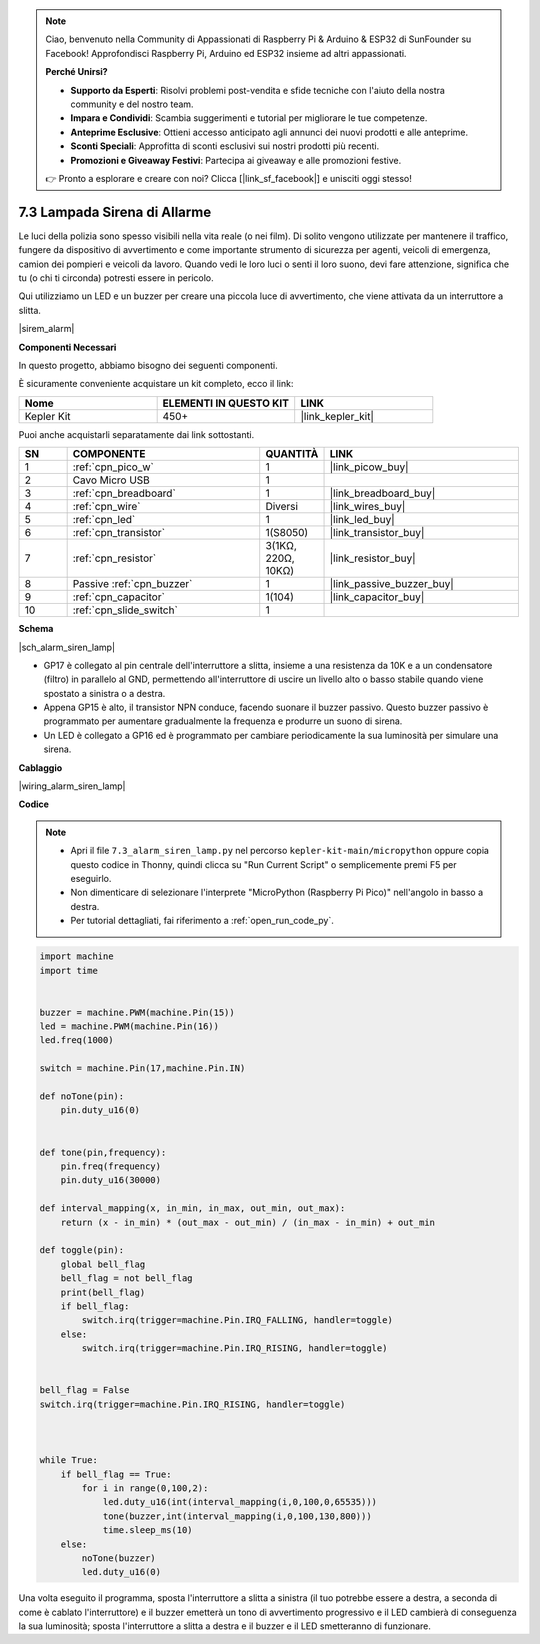 .. note::

    Ciao, benvenuto nella Community di Appassionati di Raspberry Pi & Arduino & ESP32 di SunFounder su Facebook! Approfondisci Raspberry Pi, Arduino ed ESP32 insieme ad altri appassionati.

    **Perché Unirsi?**

    - **Supporto da Esperti**: Risolvi problemi post-vendita e sfide tecniche con l'aiuto della nostra community e del nostro team.
    - **Impara e Condividi**: Scambia suggerimenti e tutorial per migliorare le tue competenze.
    - **Anteprime Esclusive**: Ottieni accesso anticipato agli annunci dei nuovi prodotti e alle anteprime.
    - **Sconti Speciali**: Approfitta di sconti esclusivi sui nostri prodotti più recenti.
    - **Promozioni e Giveaway Festivi**: Partecipa ai giveaway e alle promozioni festive.

    👉 Pronto a esplorare e creare con noi? Clicca [|link_sf_facebook|] e unisciti oggi stesso!

.. _py_alarm_lamp:

7.3 Lampada Sirena di Allarme
==================================

Le luci della polizia sono spesso visibili nella vita reale (o nei film). Di solito vengono utilizzate per mantenere il traffico, fungere da dispositivo di avvertimento e come importante strumento di sicurezza per agenti, veicoli di emergenza, camion dei pompieri e veicoli da lavoro. Quando vedi le loro luci o senti il loro suono, devi fare attenzione, significa che tu (o chi ti circonda) potresti essere in pericolo.

Qui utilizziamo un LED e un buzzer per creare una piccola luce di avvertimento, che viene attivata da un interruttore a slitta.

|sirem_alarm|


**Componenti Necessari**

In questo progetto, abbiamo bisogno dei seguenti componenti.

È sicuramente conveniente acquistare un kit completo, ecco il link:

.. list-table::
    :widths: 20 20 20
    :header-rows: 1

    *   - Nome
        - ELEMENTI IN QUESTO KIT
        - LINK
    *   - Kepler Kit
        - 450+
        - |link_kepler_kit|

Puoi anche acquistarli separatamente dai link sottostanti.

.. list-table::
    :widths: 5 20 5 20
    :header-rows: 1

    *   - SN
        - COMPONENTE
        - QUANTITÀ
        - LINK

    *   - 1
        - :ref:`cpn_pico_w`
        - 1
        - |link_picow_buy|
    *   - 2
        - Cavo Micro USB
        - 1
        - 
    *   - 3
        - :ref:`cpn_breadboard`
        - 1
        - |link_breadboard_buy|
    *   - 4
        - :ref:`cpn_wire`
        - Diversi
        - |link_wires_buy|
    *   - 5
        - :ref:`cpn_led`
        - 1
        - |link_led_buy|
    *   - 6
        - :ref:`cpn_transistor`
        - 1(S8050)
        - |link_transistor_buy|
    *   - 7
        - :ref:`cpn_resistor`
        - 3(1KΩ, 220Ω, 10KΩ)
        - |link_resistor_buy|
    *   - 8
        - Passive :ref:`cpn_buzzer`
        - 1
        - |link_passive_buzzer_buy|
    *   - 9
        - :ref:`cpn_capacitor`
        - 1(104)
        - |link_capacitor_buy|
    *   - 10
        - :ref:`cpn_slide_switch`
        - 1
        - 

**Schema**

|sch_alarm_siren_lamp|

* GP17 è collegato al pin centrale dell'interruttore a slitta, insieme a una resistenza da 10K e a un condensatore (filtro) in parallelo al GND, permettendo all'interruttore di uscire un livello alto o basso stabile quando viene spostato a sinistra o a destra.
* Appena GP15 è alto, il transistor NPN conduce, facendo suonare il buzzer passivo. Questo buzzer passivo è programmato per aumentare gradualmente la frequenza e produrre un suono di sirena.
* Un LED è collegato a GP16 ed è programmato per cambiare periodicamente la sua luminosità per simulare una sirena.

**Cablaggio**

|wiring_alarm_siren_lamp|

**Codice**

.. note::

    * Apri il file ``7.3_alarm_siren_lamp.py`` nel percorso ``kepler-kit-main/micropython`` oppure copia questo codice in Thonny, quindi clicca su "Run Current Script" o semplicemente premi F5 per eseguirlo.

    * Non dimenticare di selezionare l'interprete "MicroPython (Raspberry Pi Pico)" nell'angolo in basso a destra.

    * Per tutorial dettagliati, fai riferimento a :ref:`open_run_code_py`.

.. code-block:: python

    import machine
    import time


    buzzer = machine.PWM(machine.Pin(15))
    led = machine.PWM(machine.Pin(16))
    led.freq(1000)

    switch = machine.Pin(17,machine.Pin.IN)

    def noTone(pin):
        pin.duty_u16(0)


    def tone(pin,frequency):
        pin.freq(frequency)
        pin.duty_u16(30000)

    def interval_mapping(x, in_min, in_max, out_min, out_max):
        return (x - in_min) * (out_max - out_min) / (in_max - in_min) + out_min

    def toggle(pin):
        global bell_flag
        bell_flag = not bell_flag
        print(bell_flag)
        if bell_flag:
            switch.irq(trigger=machine.Pin.IRQ_FALLING, handler=toggle)
        else:
            switch.irq(trigger=machine.Pin.IRQ_RISING, handler=toggle)


    bell_flag = False
    switch.irq(trigger=machine.Pin.IRQ_RISING, handler=toggle)



    while True:
        if bell_flag == True:
            for i in range(0,100,2):
                led.duty_u16(int(interval_mapping(i,0,100,0,65535)))
                tone(buzzer,int(interval_mapping(i,0,100,130,800)))
                time.sleep_ms(10)
        else:
            noTone(buzzer)
            led.duty_u16(0)

Una volta eseguito il programma, sposta l'interruttore a slitta a sinistra (il tuo potrebbe essere a destra, a seconda di come è cablato l'interruttore) e il buzzer emetterà un tono di avvertimento progressivo e il LED cambierà di conseguenza la sua luminosità; sposta l'interruttore a slitta a destra e il buzzer e il LED smetteranno di funzionare.

